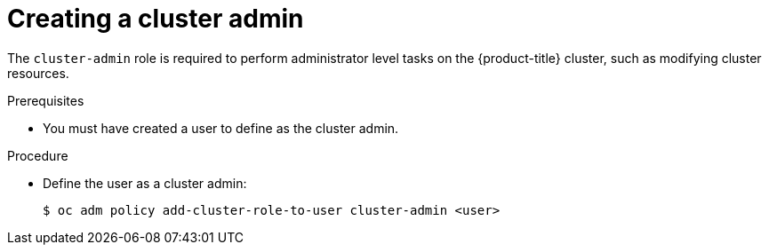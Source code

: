 // Module included in the following assemblies:
//
// * authentication/using-rbac.adoc
// * post_installation_configuration/preparing-for-users.adoc

[id="creating-cluster-admin_{context}"]
= Creating a cluster admin

[role="_abstract"]
The `cluster-admin` role is required to perform administrator
level tasks on the {product-title} cluster, such as modifying
cluster resources.

.Prerequisites

* You must have created a user to define as the cluster admin.

.Procedure

* Define the user as a cluster admin:
+
[source,terminal]
----
$ oc adm policy add-cluster-role-to-user cluster-admin <user>
----
